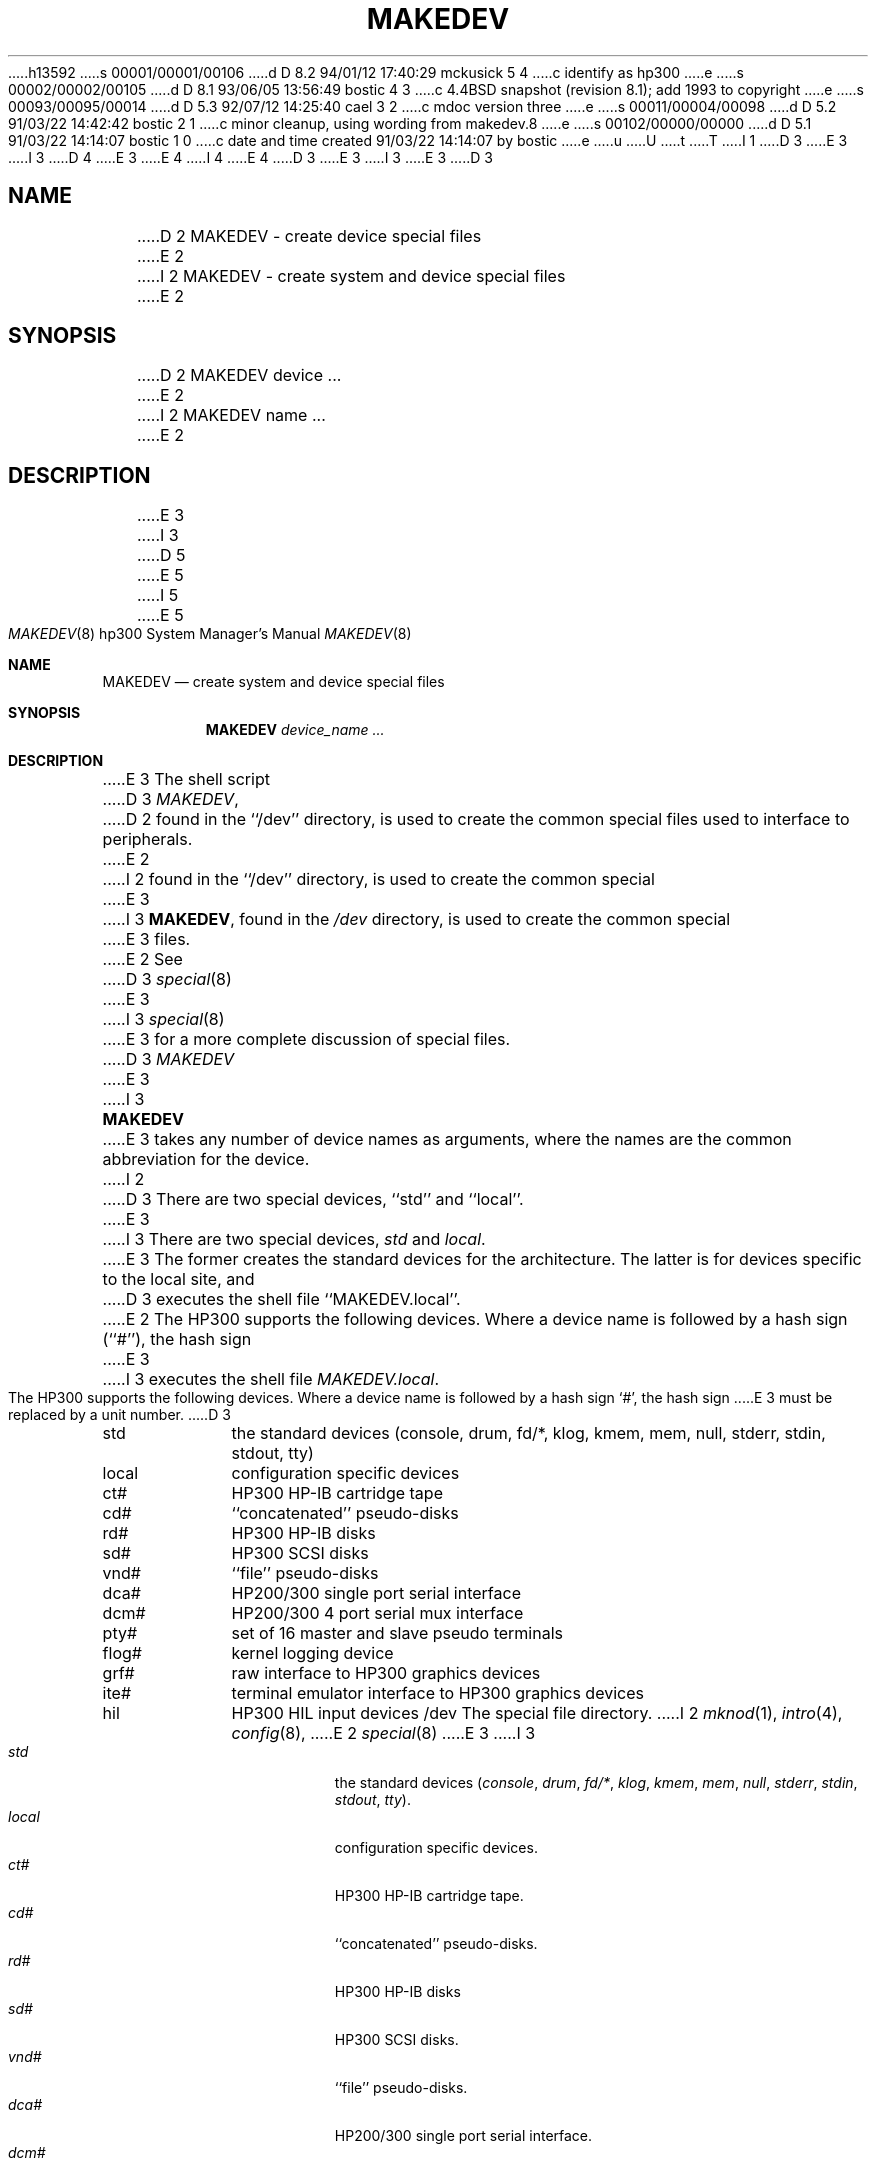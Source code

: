 h13592
s 00001/00001/00106
d D 8.2 94/01/12 17:40:29 mckusick 5 4
c identify as hp300
e
s 00002/00002/00105
d D 8.1 93/06/05 13:56:49 bostic 4 3
c 4.4BSD snapshot (revision 8.1); add 1993 to copyright
e
s 00093/00095/00014
d D 5.3 92/07/12 14:25:40 cael 3 2
c mdoc version three
e
s 00011/00004/00098
d D 5.2 91/03/22 14:42:42 bostic 2 1
c minor cleanup, using wording from makedev.8
e
s 00102/00000/00000
d D 5.1 91/03/22 14:14:07 bostic 1 0
c date and time created 91/03/22 14:14:07 by bostic
e
u
U
t
T
I 1
D 3
.\" Copyright (c) 1991 The Regents of the University of California.
E 3
I 3
D 4
.\" Copyright (c) 1991, 1992 The Regents of the University of California.
E 3
.\" All rights reserved.
E 4
I 4
.\" Copyright (c) 1991, 1992, 1993
.\"	The Regents of the University of California.  All rights reserved.
E 4
.\"
D 3
.\" %sccs.include.redist.man%
E 3
I 3
.\" %sccs.include.redist.roff%
E 3
.\"
.\"	%W% (Berkeley) %G%
.\"
D 3
.TH MAKEDEV 8 "%Q%"
.UC 7
.SH NAME
D 2
MAKEDEV \- create device special files
E 2
I 2
MAKEDEV \- create system and device special files
E 2
.SH SYNOPSIS
D 2
MAKEDEV device ...
E 2
I 2
MAKEDEV name ...
E 2
.SH DESCRIPTION
E 3
I 3
.Dd %Q%
D 5
.Dt MAKEDEV 8
E 5
I 5
.Dt MAKEDEV 8 hp300
E 5
.Os 4.3
.Sh NAME
.Nm MAKEDEV 
.Nd create system and device special files
.Sh SYNOPSIS
.Nm MAKEDEV
.Ar device_name Ar ...
.Sh DESCRIPTION
E 3
The shell script
D 3
.IR MAKEDEV ,
D 2
found in the ``/dev'' directory, is used to
create the common special files used to interface to peripherals.
E 2
I 2
found in the ``/dev'' directory, is used to create the common special
E 3
I 3
.Nm MAKEDEV ,
found in the
.Pa /dev
directory, is used to create the common special
E 3
files.
E 2
See
D 3
.IR special (8)
E 3
I 3
.Xr special 8
E 3
for a more complete discussion of special files.
D 3
.PP
.I MAKEDEV
E 3
I 3
.Pp
.Nm MAKEDEV
E 3
takes any number of device names as arguments, where the names are
the common abbreviation for the device.
I 2
D 3
There are two special devices, ``std'' and ``local''.
E 3
I 3
There are two special devices,
.Ar std
and
.Ar local .
E 3
The former creates the standard devices for the architecture.
The latter is for devices specific to the local site, and
D 3
executes the shell file ``MAKEDEV.local''.
E 2
.PP
The HP300 supports the following devices.
Where a device name is followed by a hash sign (``#''), the hash sign
E 3
I 3
executes the shell file
.Pa MAKEDEV.local .
.Pp
The
.Tn HP300
supports the following devices.
Where a device name is followed by a hash sign
.Ql \&# ,
the hash sign
E 3
must be replaced by a unit number.
D 3
.TP 10
std
the standard devices (console, drum, fd/*, klog, kmem, mem, null, stderr,
stdin, stdout, tty)
.br
.ns
.TP 10
local
configuration specific devices
.br
.ns
.TP 10
ct#
HP300 HP-IB cartridge tape
.br
.ns
.TP 10
cd#
``concatenated'' pseudo-disks
.br
.ns
.TP 10
rd#
HP300 HP-IB disks
.br
.ns
.TP 10
sd#
HP300 SCSI disks
.br
.ns
.TP 10
vnd#
``file'' pseudo-disks
.br
.ns
.TP 10
dca#
HP200/300 single port serial interface
.br
.ns
.TP 10
dcm#
HP200/300 4 port serial mux interface
.br
.ns
.TP 10
pty#
set of 16 master and slave pseudo terminals
.br
.ns
.TP 10
flog#
kernel logging device
.br
.ns
.TP 10
grf#
raw interface to HP300 graphics devices
.br
.ns
.TP 10
ite#
terminal emulator interface to HP300 graphics devices
.br
.ns
.TP 10
hil
HP300 HIL input devices
.SH FILES
/dev		The special file directory.
.SH SEE ALSO
I 2
.IR mknod (1), 
.IR intro (4),
.IR config (8),
E 2
.IR special (8)
E 3
I 3
.Bl -tag -width indent -compact
.It Ar std
the standard devices
.Pf ( Ar console ,
.Ar drum ,
.Ar fd/* ,
.Ar klog ,
.Ar kmem ,
.Ar mem ,
.Ar null ,
.Ar stderr ,
.Ar stdin ,
.Ar stdout ,
.Ar tty ) .
.It Ar  local
configuration specific devices.
.It Ar  ct#
HP300 HP-IB cartridge tape.
.It Ar  cd#
``concatenated'' pseudo-disks.
.It Ar  rd#
.Tn HP300
.Tn HP-IB
disks
.It Ar  sd#
HP300 SCSI disks.
.It Ar  vnd#
``file'' pseudo-disks.
.It Ar  dca#
.Tn HP200/300
single port serial interface.
.It Ar  dcm#
.Tn HP200/300
4 port serial mux interface.
.It Ar  pty#
set of 16 master and slave pseudo terminals.
.It Ar  flog#
kernel logging device.
.It Ar  grf#
raw interface to
.Tn HP300
graphics devices.
.It Ar  ite#
terminal emulator interface to
.Tn HP300
graphics devices.
.It Ar  hil
.Tn HP300
.Tn HIL
input devices.
.El
.Sh FILES
.Bl -tag -width xxxx -compact
.It Pa /dev
The special file directory.
.El
.Sh SEE ALSO
.Xr mknod 1 ,
.Xr intro 4 ,
.Xr config 8 ,
.Xr special 8
E 3
E 1
